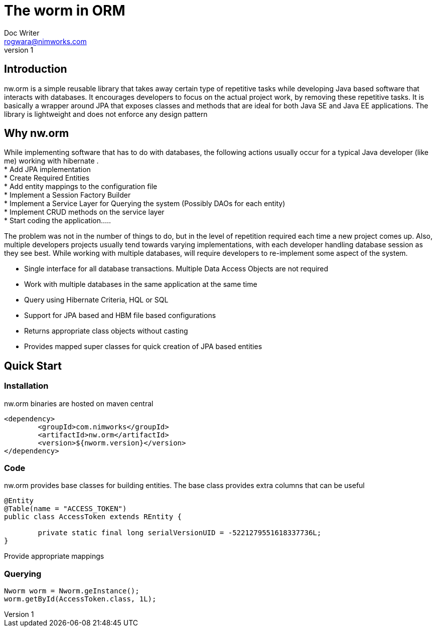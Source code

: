 = The worm in ORM
Doc Writer <rogwara@nimworks.com>
v1
:hardbreaks:

== Introduction
nw.orm is a simple reusable library that takes away certain type of repetitive tasks while developing Java based software that interacts with databases. It encourages developers to focus on the actual project work, by removing these repetitive tasks. It is basically a wrapper around JPA that exposes classes and methods that are ideal for both Java SE and Java EE applications. The library is lightweight and does not enforce any design pattern


== Why nw.orm
While implementing software that has to do with databases, the following actions usually occur for a typical Java developer (like me) working with hibernate .
* Add JPA implementation
* Create Required Entities
* Add entity mappings to the configuration file
* Implement a Session Factory Builder
* Implement a Service Layer for Querying the system (Possibly DAOs for each entity)
* Implement CRUD methods on the service layer
* Start coding the application.....

The problem was not in the number of things to do, but in the level of repetition required each time a new project comes up. Also, multiple developers projects usually tend towards varying implementations, with each developer handling database session as they see best. While working with multiple databases, will require developers to re-implement some aspect of the system.

* Single interface for all database transactions. Multiple Data Access Objects are not required
* Work with multiple databases in the same application at the same time
* Query using Hibernate Criteria, HQL or SQL
* Support for JPA based and HBM file based configurations
* Returns appropriate class objects without casting
* Provides mapped super classes for quick creation of JPA based entities

== Quick Start

=== Installation
nw.orm binaries are hosted on maven central

[source, xml]
----
<dependency>
	<groupId>com.nimworks</groupId>
	<artifactId>nw.orm</artifactId>
	<version>${nworm.version}</version>
</dependency>
----

=== Code

nw.orm provides base classes for building entities. The base class provides extra columns that can be useful
[source, java]
----
@Entity
@Table(name = "ACCESS_TOKEN")
public class AccessToken extends REntity {

	private static final long serialVersionUID = -5221279551618337736L;
}
----

Provide appropriate mappings

=== Querying

[source, java]
----
Nworm worm = Nworm.geInstance();
worm.getById(AccessToken.class, 1L);
----




